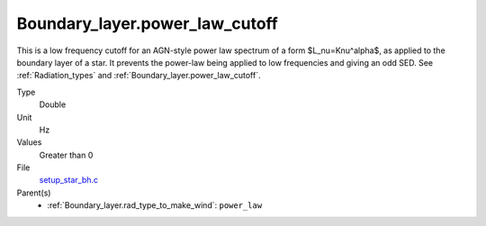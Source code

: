 Boundary_layer.power_law_cutoff
===============================
This is a low frequency cutoff for an AGN-style power law spectrum
of a form $L_\nu=K\nu^\alpha$, as applied to the boundary layer of a star.
It prevents the power-law being applied to low frequencies and giving an odd SED.
See :ref:`Radiation_types` and :ref:`Boundary_layer.power_law_cutoff`.

Type
  Double

Unit
  Hz

Values
  Greater than 0

File
  `setup_star_bh.c <https://github.com/agnwinds/python/blob/master/source/setup_star_bh.c>`_


Parent(s)
  * :ref:`Boundary_layer.rad_type_to_make_wind`: ``power_law``


